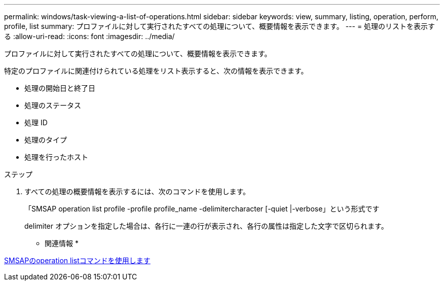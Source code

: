 ---
permalink: windows/task-viewing-a-list-of-operations.html 
sidebar: sidebar 
keywords: view, summary, listing, operation, perform, profile, list 
summary: プロファイルに対して実行されたすべての処理について、概要情報を表示できます。 
---
= 処理のリストを表示する
:allow-uri-read: 
:icons: font
:imagesdir: ../media/


[role="lead"]
プロファイルに対して実行されたすべての処理について、概要情報を表示できます。

特定のプロファイルに関連付けられている処理をリスト表示すると、次の情報を表示できます。

* 処理の開始日と終了日
* 処理のステータス
* 処理 ID
* 処理のタイプ
* 処理を行ったホスト


.ステップ
. すべての処理の概要情報を表示するには、次のコマンドを使用します。
+
「SMSAP operation list profile -profile profile_name -delimitercharacter [-quiet |-verbose」という形式です

+
delimiter オプションを指定した場合は、各行に一連の行が表示され、各行の属性は指定した文字で区切られます。



* 関連情報 *

xref:reference-the-smosmsapoperation-list-command.adoc[SMSAPのoperation listコマンドを使用します]
